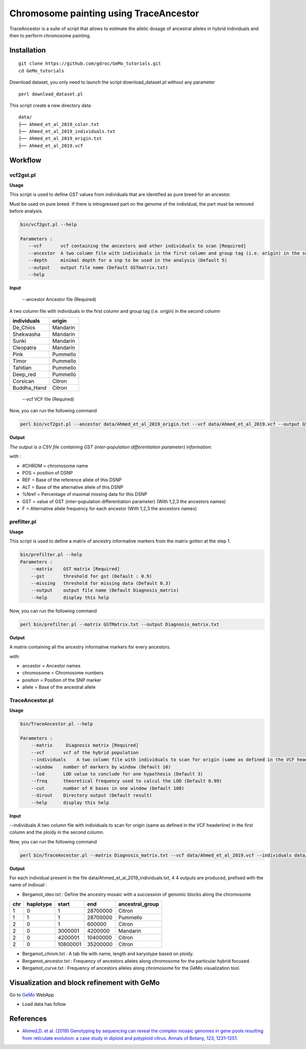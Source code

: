 Chromosome painting using TraceAncestor
=======================================

TraceAncestor is a suite of script that allows to estimate the allelic dosage
of ancestral alleles in hybrid individuals and then to perform
chromosome painting.

Installation
~~~~~~~~~~~~

::

   git clone https://github.com/gdroc/GeMo_tutorials.git
   cd GeMo_tutorials
   
Download dataset, you only need to launch the script download_dataset.pl without any parameter

::

   perl download_dataset.pl

This script create a new directory data

::

   data/
   ├── Ahmed_et_al_2019_color.txt
   ├── Ahmed_et_al_2019_individuals.txt
   ├── Ahmed_et_al_2019_origin.txt
   ├── Ahmed_et_al_2019.vcf

Workflow
~~~~~~~~

vcf2gst.pl
^^^^^^^^^^

**Usage**

This script is used to define GST values from individuals that are
identified as pure breed for an ancestor.

Must be used on pure breed. If there is introgressed part on the genome
of the individual, the part must be removed before analysis.


.. code-block:: bash

   bin/vcf2gst.pl --help

   Parameters :
      --vcf       vcf containing the ancestors and other individuals to scan [Required]
      --ancestor  A two column file with individuals in the first column and group tag (i.e. origin) in the second column [Required]
      --depth     minimal depth for a snp to be used in the analysis (Default 5)
      --output    output file name (Default GSTmatrix.txt) 
      --help

**Input**

 --ancestor Ancestor file (Required)

A two column file with individuals in the first column and group tag (i.e. origin) in the second column


=========== ======
individuals origin
=========== ======
De_Chios    Mandarin
Shekwasha   Mandarin
Sunki       Mandarin
Cleopatra   Mandarin
Pink        Pummello
Timor       Pummello
Tahitian    Pummello
Deep_red    Pummello
Corsican    Citron
Buddha_Hand Citron
=========== ======

 --vcf VCF file (Required)


Now, you can run the following command

.. code-block:: bash

   perl bin/vcf2gst.pl --ancestor data/Ahmed_et_al_2019_origin.txt --vcf data/Ahmed_et_al_2019.vcf --output GSTMatrix.txt

**Output**

*The output is a CSV file containing GST (inter-population
differentiation parameter) information:*

*with :*

-  #CHROM = chromosome name
-  POS = position of DSNP
-  REF = Base of the reference allele of this DSNP
-  ALT = Base of the alternative allele of this DSNP
-  %Nref = Percentage of maximal missing data for this DSNP
-  GST = value of GST (inter-population differentiation parameter) (With
   1,2,3 the ancestors names)
-  F = Alternative allele frequency for each ancestor (With 1,2,3 the
   ancestors names)

prefilter.pl
^^^^^^^^^^^^

.. _usage-prefilter:

**Usage**

This script is used to define a matrix of ancestry informative markers
from the matrix gotten at the step 1.


.. code-block:: bash

   bin/prefilter.pl --help
   Parameters :
       --matrix    GST matrix [Required]
       --gst       threshold for gst (Default : 0.9)
       --missing   threshold for missing data (Default 0.3)
       --output    output file name (Default Diagnosis_matrix) 
       --help      display this help

Now, you can run the following command

.. code-block:: bash

   perl bin/prefilter.pl --matrix GSTMatrix.txt --output Diagnosis_matrix.txt

.. _output-prefilter:

**Output**

A matrix containing all the ancestry informative markers for every
ancestors.

*with:*

-  ancestor = Ancestor names
-  chromosome = Chromosome numbers
-  position = Position of the SNP marker
-  allele = Base of the ancestral allele

TraceAncestor.pl
^^^^^^^^^^^^^^^^

.. _usage-traceancestor:

**Usage**

.. code-block:: bash

   bin/TraceAncestor.pl --help

   Parameters :
       --matrix     Diagnosis matrix [Required]
       --vcf       vcf of the hybrid population 
       --individuals    A two column file with individuals to scan for origin (same as defined in the VCF headerline) in the first column and the ploidy in the second column [Required]
       --window    number of markers by window (Default 10)
       --lod       LOD value to conclude for one hypothesis (Default 3)
       --freq      theoretical frequency used to calcul the LOD (Default 0.99)
       --cut       number of K bases in one window (Default 100) 
       --dirout    Directory output (Default result)
       --help      display this help


**Input**

--individuals A two column file with individuals to scan for origin (same as defined in the VCF headerline) in the first column and the ploidy in the second column. 

Now, you can run the following command

.. code-block:: bash

   perl bin/TraceAncestor.pl --matrix Diagnosis_matrix.txt --vcf data/Ahmed_et_al_2019.vcf --individuals data/Ahmed_et_al_2019_individuals.txt


.. _ouputs-traceancestor:

**Output**

For each individual present in the file data/Ahmed_et_al_2019_individuals.txt, 4 4 outputs are produced,  prefixed with the name of indivual :

-  Bergamot_ideo.txt :  Define the ancestry mosaic with a succession of genomic blocks along the chromosome
=== ========= ========  ======== ===============
chr haplotype start     end      ancestral_group
=== ========= ========  ======== ===============
1   0         1         28700000 Citron
1   1         1         28700000 Pummello
2   0         1         600000   Citron
2   0         3000001   4200000  Mandarin
2   0         4200001   10400000 Citron
2   0         10800001  35200000 Citron
=== ========= ========  ======== ===============

-  Bergamot_chrom.txt : A tab file with name, length and karyotype based on ploidy.
-  Bergamot_ancestor.txt : Frequency of ancestors alleles along chromosome for the particular hybrid focused.
-  Bergamot_curve.txt : Frequency of ancestors alleles along chromosome for the GeMo visualization tool.


Visualization and block refinement with GeMo
~~~~~~~~~~~~~~~~~~~~~~~~~~~~~~~~~~~~~~~~~~~~

Go to `GeMo <https://gemo.southgreen.fr/>`__ WebApp

-  Load data has follow

.. image:: _images/GeMo_inputTA.png
   :target: _images/GeMo_inputTA.png
   :align: center
   :alt: Gemo_Vizualise



References
~~~~~~~~~~

-  `Ahmed,D. et al. (2019) Genotyping by sequencing can reveal the
   complex mosaic genomes in gene pools resulting from reticulate
   evolution: a case study in diploid and polyploid citrus. Annals of
   Botany, 123, 1231–1251. <https://doi.org/10.1093/aob/mcz029>`__
